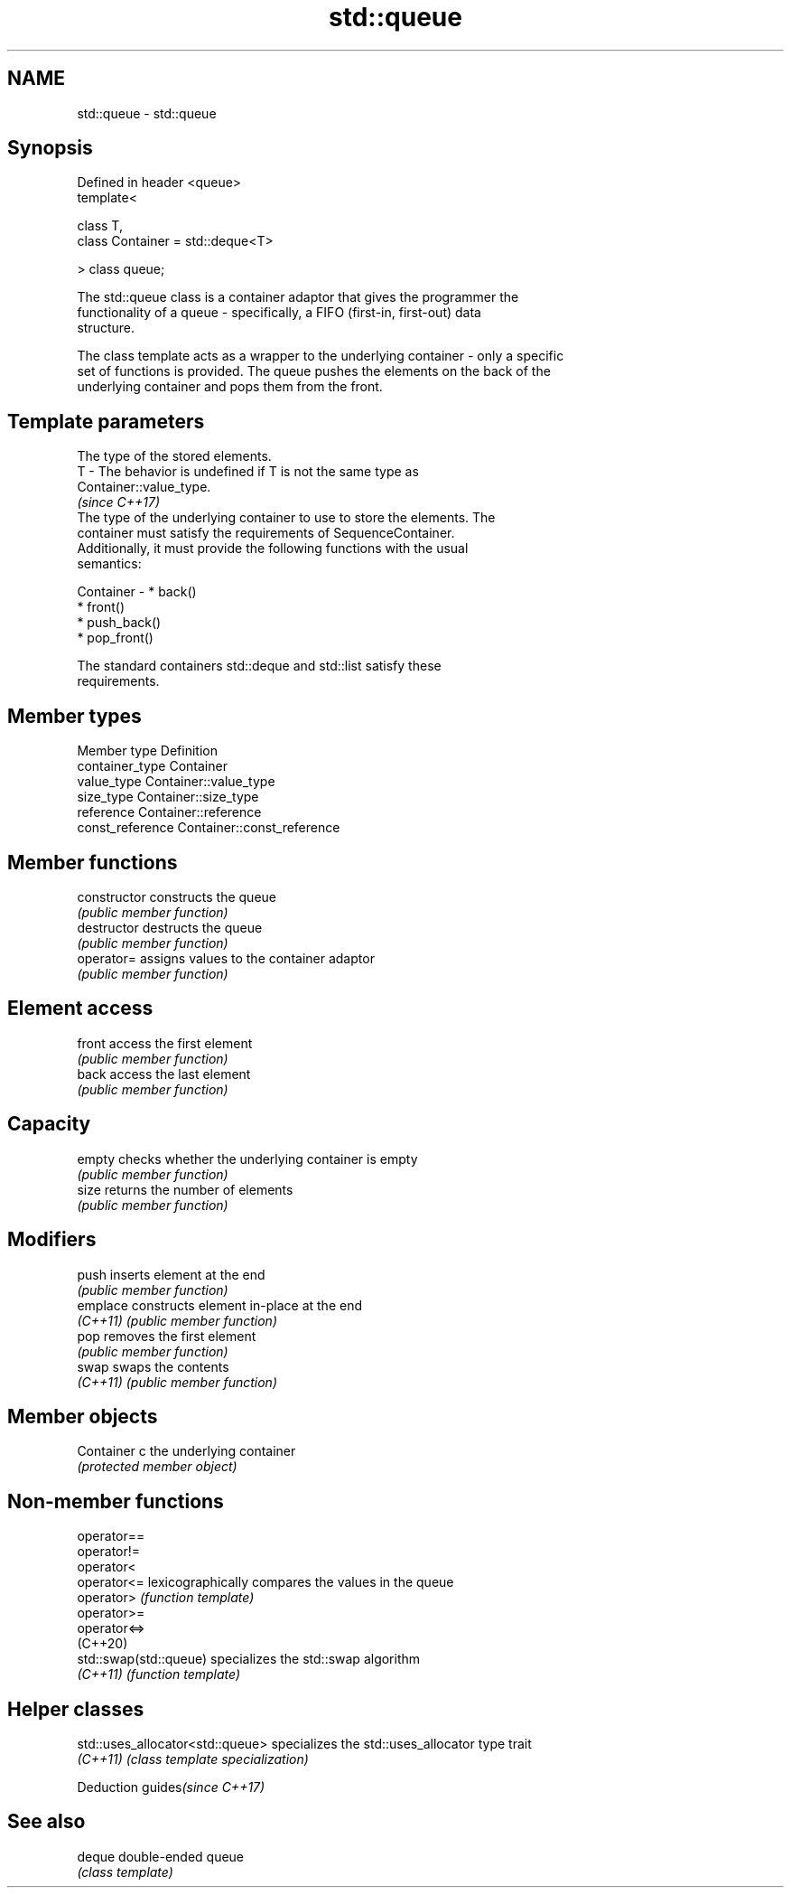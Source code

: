 .TH std::queue 3 "2022.07.31" "http://cppreference.com" "C++ Standard Libary"
.SH NAME
std::queue \- std::queue

.SH Synopsis
   Defined in header <queue>
   template<

   class T,
   class Container = std::deque<T>

   > class queue;

   The std::queue class is a container adaptor that gives the programmer the
   functionality of a queue - specifically, a FIFO (first-in, first-out) data
   structure.

   The class template acts as a wrapper to the underlying container - only a specific
   set of functions is provided. The queue pushes the elements on the back of the
   underlying container and pops them from the front.

.SH Template parameters

               The type of the stored elements.
   T         - The behavior is undefined if T is not the same type as
               Container::value_type.
               \fI(since C++17)\fP
               The type of the underlying container to use to store the elements. The
               container must satisfy the requirements of SequenceContainer.
               Additionally, it must provide the following functions with the usual
               semantics:

   Container -   * back()
                 * front()
                 * push_back()
                 * pop_front()

               The standard containers std::deque and std::list satisfy these
               requirements.

.SH Member types

   Member type     Definition
   container_type  Container
   value_type      Container::value_type
   size_type       Container::size_type
   reference       Container::reference
   const_reference Container::const_reference

.SH Member functions

   constructor   constructs the queue
                 \fI(public member function)\fP
   destructor    destructs the queue
                 \fI(public member function)\fP
   operator=     assigns values to the container adaptor
                 \fI(public member function)\fP
.SH Element access
   front         access the first element
                 \fI(public member function)\fP
   back          access the last element
                 \fI(public member function)\fP
.SH Capacity
   empty         checks whether the underlying container is empty
                 \fI(public member function)\fP
   size          returns the number of elements
                 \fI(public member function)\fP
.SH Modifiers
   push          inserts element at the end
                 \fI(public member function)\fP
   emplace       constructs element in-place at the end
   \fI(C++11)\fP       \fI(public member function)\fP
   pop           removes the first element
                 \fI(public member function)\fP
   swap          swaps the contents
   \fI(C++11)\fP       \fI(public member function)\fP
.SH Member objects
   Container c   the underlying container
                 \fI(protected member object)\fP

.SH Non-member functions

   operator==
   operator!=
   operator<
   operator<=            lexicographically compares the values in the queue
   operator>             \fI(function template)\fP
   operator>=
   operator<=>
   (C++20)
   std::swap(std::queue) specializes the std::swap algorithm
   \fI(C++11)\fP               \fI(function template)\fP

.SH Helper classes

   std::uses_allocator<std::queue> specializes the std::uses_allocator type trait
   \fI(C++11)\fP                         \fI(class template specialization)\fP

  Deduction guides\fI(since C++17)\fP

.SH See also

   deque double-ended queue
         \fI(class template)\fP
